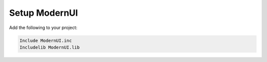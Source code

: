 ==============
Setup ModernUI
==============

Add the following to your project:

.. code-block:: nasm

   Include ModernUI.inc
   Includelib ModernUI.lib

